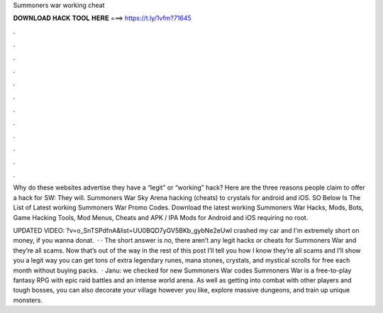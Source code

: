 Summoners war working cheat



𝐃𝐎𝐖𝐍𝐋𝐎𝐀𝐃 𝐇𝐀𝐂𝐊 𝐓𝐎𝐎𝐋 𝐇𝐄𝐑𝐄 ===> https://t.ly/1vfm?71645



.



.



.



.



.



.



.



.



.



.



.



.

Why do these websites advertise they have a “legit” or “working” hack? Here are the three reasons people claim to offer a hack for SW: They will. Summoners War Sky Arena hacking (cheats) to crystals for android and iOS. SO Below Is The List of Latest working Summoners War Promo Codes. Download the latest working Summoners War Hacks, Mods, Bots, Game Hacking Tools, Mod Menus, Cheats and APK / IPA Mods for Android and iOS requiring no root.

UPDATED VIDEO: ?v=o_SnTSPdfnA&list=UU0BQD7yGV5BKb_gybNe2eUwI crashed my car and I'm extremely short on money, if you wanna donat.  · · The short answer is no, there aren’t any legit hacks or cheats for Summoners War and they’re all scams. Now that’s out of the way in the rest of this post I’ll tell you how I know they’re all scams and I’ll show you a legit way you can get tons of extra legendary runes, mana stones, crystals, and mystical scrolls for free each month without buying packs.  · Janu: we checked for new Summoners War codes Summoners War is a free-to-play fantasy RPG with epic raid battles and an intense world arena. As well as getting into combat with other players and tough bosses, you can also decorate your village however you like, explore massive dungeons, and train up unique monsters.
